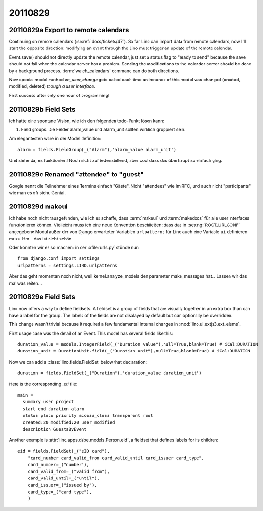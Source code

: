 20110829
========

20110829a Export to remote calendars
------------------------------------

Continuing on remote calendars (:srcref:`docs/tickets/47`).
So far Lino can import data from remote calendars, now I'll 
start the opposite direction: modifying an event through 
the Lino must trigger an update of the remote calendar.

Event.save() should not directly update the remote calendar,
just set a status flag to "ready to send" 
because the save should not fail when 
the calendar server has a problem.
Sending the modifications to the calendar server should be 
done by a background process.
:term:`watch_calendars` command can do both directions.

New special model method `on_user_change` gets called each 
time an instance of this model was changed 
(created, modified, deleted) *though a user interface*. 

First success after only one hour of programming!

.. todo::

  Recurring events are not yet handled correctly.
  When modifying a recurring event, Lino must decide 
  whether to modify (1) only this event, (2) this and 
  all future events or (3) all events of the series.
  
  Modifications in a RecurrenceSet are not yet sent back 
  to the calendar server.
  
  Attendees are currently neither sent nor received. 
  
  Google claims "Can only store an event with a newer DTSTAMP" 
  probably because of a timezone misunderstanding.
  
  
20110829b Field Sets
--------------------

Ich hatte eine spontane Vision, wie ich den folgenden 
todo-Punkt lösen kann:

#.  Field groups. Die Felder alarm_value und alarm_unit sollten 
    wirklich gruppiert sein. 
    
Am elegantesten wäre in der Model definition::
    
        alarm = fields.FieldGroup(_("Alarm"),'alarm_value alarm_unit')

Und siehe da, es funktioniert!
Noch nicht zufriedenstellend, aber cool dass das überhaupt so einfach ging.


20110829c Renamed "attendee" to "guest"
---------------------------------------

Google nennt die Teilnehmer eines Termins einfach "Gäste". 
Nicht "attendees" wie im RFC, und auch nicht "participants" 
wie man es oft sieht. Genial.


20110829d makeui
----------------

Ich habe noch nicht rausgefunden, wie ich es schaffe, 
dass :term:`makeui` und :term:`makedocs` für alle 
user interfaces funktionieren können.
Vielleicht muss ich eine neue Konvention beschließen:
dass das in :setting:`ROOT_URLCONF` angegebene Modul außer der 
von Django erwarteten Variablen ``urlpatterns`` 
für Lino auch eine Variable ``ui`` definieren muss. 
Hm... das ist nicht schön...

Oder könnten wir es so machen: in der :xfile:`urls.py` stünde nur::

  from django.conf import settings
  urlpatterns = settings.LINO.urlpatterns

Aber das geht momentan noch nicht, weil kernel.analyze_models 
den parameter make_messages hat...
Lassen wir das mal was reifen...


20110829e Field Sets
--------------------

Lino now offers a way to define fieldsets.
A fieldset is a group of fields that are visually together in an extra box 
than can have a label for the group. The labels of the fields are not displayed by 
default but can optionally be overridden.

This change wasn't trivial because it required a few fundamental internal 
changes in :mod:`lino.ui.extjs3.ext_elems`.

First usage case was the detail of an Event. 
This model has several fields like this::

    duration_value = models.IntegerField(_("Duration value"),null=True,blank=True) # iCal:DURATION
    duration_unit = DurationUnit.field(_("Duration unit"),null=True,blank=True) # iCal:DURATION
    
Now we can add a :class:`lino.fields.FieldSet` below that declaration::

    duration = fields.FieldSet(_("Duration"),'duration_value duration_unit')

.. image:: 0829a.jpg
    :scale: 40

Here is the corresponding `.dtl` file::

  main = 
    summary user project 
    start end duration alarm
    status place priority access_class transparent rset
    created:20 modified:20 user_modified  
    description GuestsByEvent




Another example is :attr:`lino.apps.dsbe.models.Person.eid`,
a fieldset that defines labels for its children::

    eid = fields.FieldSet(_("eID card"),
        "card_number card_valid_from card_valid_until card_issuer card_type",
        card_number=_("number"),
        card_valid_from=_("valid from"),
        card_valid_until=_("until"),
        card_issuer=_("issued by"),
        card_type=_("card type"),
        )

.. image:: 0829b.jpg
    :scale: 40


